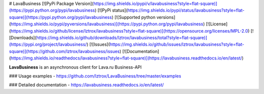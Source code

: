 # LavaBusiness
[![PyPi Package Version](https://img.shields.io/pypi/v/lavabusiness?style=flat-square)](https://pypi.python.org/pypi/lavabusiness)
[![PyPi status](https://img.shields.io/pypi/status/lavabusiness?style=flat-square)](https://pypi.python.org/pypi/lavabusiness)
[![Supported python versions](https://img.shields.io/pypi/pyversions/lavabusiness)](https://pypi.python.org/pypi/lavabusiness)
[![License](https://img.shields.io/github/license/lztrox/lavabusiness?style=flat-square)](https://opensource.org/licenses/MPL-2.0)
[![Downloads](https://img.shields.io/github/downloads/lztrox/lavabusiness/total?style=flat-square)](https://pypi.org/project/lavabusiness/)
[![Issues](https://img.shields.io/github/issues/lztrox/lavabusiness?style=flat-square)](https://github.com/lztrox/lavabusiness/issues)
[![Documentation](https://img.shields.io/readthedocs/lavabusiness?style=flat-square)](https://lavabusiness.readthedocs.io/en/latest/)

**LavaBusiness** is an asynchronous client for Lava.ru Business-API

### Usage examples - https://github.com/lztrox/LavaBusiness/tree/master/examples

### Detailed documentation - https://lavabusiness.readthedocs.io/en/latest/
